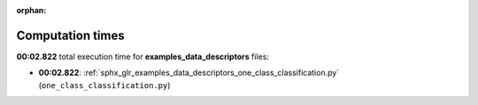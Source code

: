 
:orphan:

.. _sphx_glr_examples_data_descriptors_sg_execution_times:

Computation times
=================
**00:02.822** total execution time for **examples_data_descriptors** files:

- **00:02.822**: :ref:`sphx_glr_examples_data_descriptors_one_class_classification.py` (``one_class_classification.py``)

